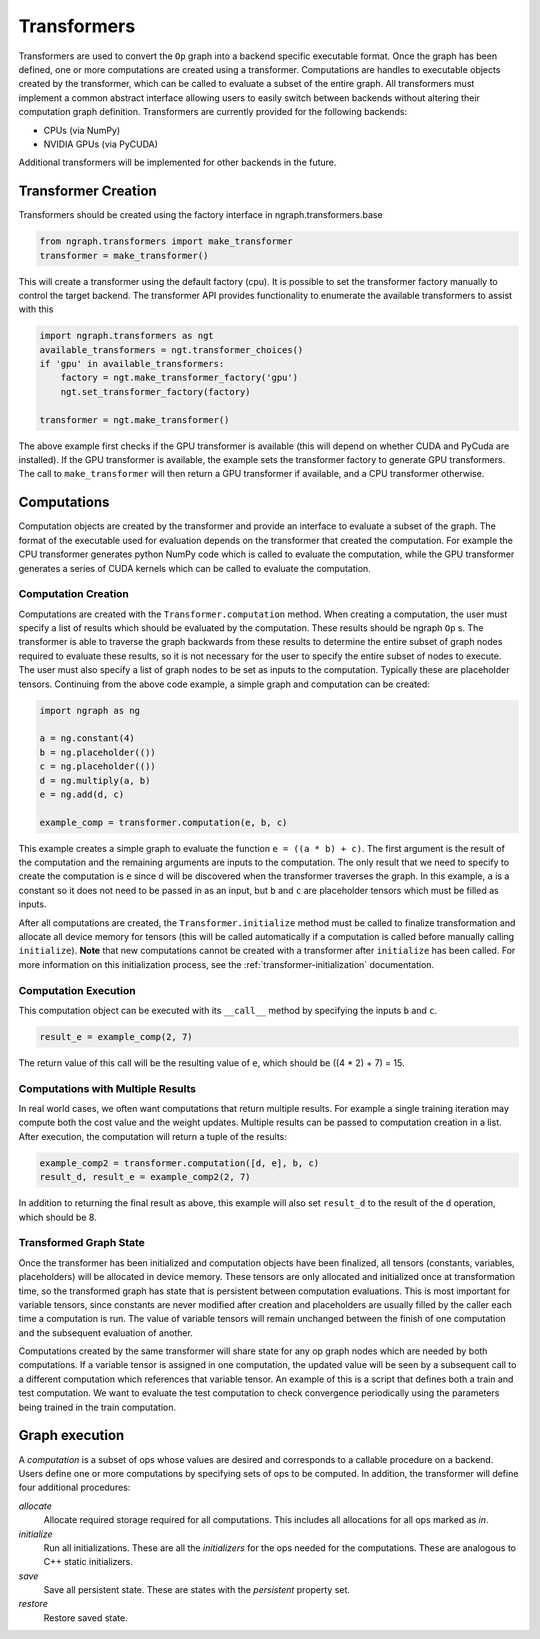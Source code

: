 .. ---------------------------------------------------------------------------
.. Copyright 2016 Nervana Systems Inc.
.. Licensed under the Apache License, Version 2.0 (the "License");
.. you may not use this file except in compliance with the License.
.. You may obtain a copy of the License at
..
..      http://www.apache.org/licenses/LICENSE-2.0
..
.. Unless required by applicable law or agreed to in writing, software
.. distributed under the License is distributed on an "AS IS" BASIS,
.. WITHOUT WARRANTIES OR CONDITIONS OF ANY KIND, either express or implied.
.. See the License for the specific language governing permissions and
.. limitations under the License.
.. ---------------------------------------------------------------------------

Transformers
************

Transformers are used to convert the ``Op`` graph into a backend specific executable format. Once the graph has been defined, one or more computations are created using a transformer. Computations are handles to executable objects created by the transformer, which can be called to evaluate a subset of the entire graph. All transformers must implement a common abstract interface allowing users to easily switch between backends without altering their computation graph definition. Transformers are currently provided for the following backends:

- CPUs (via NumPy)
- NVIDIA GPUs (via PyCUDA)

Additional transformers will be implemented for other backends in the future.

Transformer Creation
====================

Transformers should be created using the factory interface in ngraph.transformers.base

.. code-block:: python

    from ngraph.transformers import make_transformer
    transformer = make_transformer()

This will create a transformer using the default factory (cpu). It is possible to set the transformer factory manually to control the target backend. The transformer API provides functionality to enumerate the available transformers to assist with this

.. code-block:: python

    import ngraph.transformers as ngt
    available_transformers = ngt.transformer_choices()
    if 'gpu' in available_transformers:
        factory = ngt.make_transformer_factory('gpu')
        ngt.set_transformer_factory(factory)

    transformer = ngt.make_transformer()

The above example first checks if the GPU transformer is available (this will depend on whether CUDA and PyCuda are installed). If the GPU transformer is available, the example sets the transformer factory to generate GPU transformers. The call to ``make_transformer`` will then return a GPU transformer if available, and a CPU transformer otherwise.

Computations
============

Computation objects are created by the transformer and provide an interface to evaluate a subset of the graph. The format of the executable used for evaluation depends on the transformer that created the computation. For example the CPU transformer generates python NumPy code which is called to evaluate the computation, while the GPU transformer generates a series of CUDA kernels which can be called to evaluate the computation.

Computation Creation
--------------------

Computations are created with the ``Transformer.computation`` method. When creating a computation, the user must specify a list of results which should be evaluated by the computation. These results should be ngraph ``Op`` s. The transformer is able to traverse the graph backwards from these results to determine the entire subset of graph nodes required to evaluate these results, so it is not necessary for the user to specify the entire subset of nodes to execute. The user must also specify a list of graph nodes to be set as inputs to the computation. Typically these are placeholder tensors. Continuing from the above code example, a simple graph and computation can be created:

.. code-block:: python

    import ngraph as ng

    a = ng.constant(4)
    b = ng.placeholder(())
    c = ng.placeholder(())
    d = ng.multiply(a, b)
    e = ng.add(d, c)

    example_comp = transformer.computation(e, b, c)

This example creates a simple graph to evaluate the function ``e = ((a * b) + c)``. The first argument is the result of the computation and the remaining arguments are inputs to the computation. The only result that we need to specify to create the computation is ``e`` since ``d`` will be discovered when the transformer traverses the graph. In this example, ``a`` is a constant so it does not need to be passed in as an input, but ``b`` and ``c`` are placeholder tensors which must be filled as inputs.

After all computations are created, the ``Transformer.initialize`` method must be called to finalize transformation and allocate all device memory for tensors (this will be called automatically if a computation is called before manually calling ``initialize``). **Note** that new computations cannot be created with a transformer after ``initialize`` has been called. For more information on this initialization process, see the :ref:`transformer-initialization` documentation.

Computation Execution
---------------------

This computation object can be executed with its ``__call__`` method by specifying the inputs ``b`` and ``c``.

.. code-block:: python

    result_e = example_comp(2, 7)

The return value of this call will be the resulting value of ``e``, which should be ((4 * 2) + 7) = 15.

Computations with Multiple Results
----------------------------------

In real world cases, we often want computations that return multiple results. For example a single training iteration may compute both the cost value and the weight updates. Multiple results can be passed to computation creation in a list. After execution, the computation will return a tuple of the results:

.. code-block:: python

    example_comp2 = transformer.computation([d, e], b, c)
    result_d, result_e = example_comp2(2, 7)

In addition to returning the final result as above, this example will also set ``result_d`` to the result of the ``d`` operation, which should be 8.

Transformed Graph State
-----------------------

Once the transformer has been initialized and computation objects have been finalized, all tensors (constants, variables, placeholders) will be allocated in device memory. These tensors are only allocated and initialized once at transformation time, so the transformed graph has state that is persistent between computation evaluations. This is most important for variable tensors, since constants are never modified after creation and placeholders are usually filled by the caller each time a computation is run. The value of variable tensors will remain unchanged between the finish of one computation and the subsequent evaluation of another.

Computations created by the same transformer will share state for any op graph nodes which are needed by both computations. If a variable tensor is assigned in one computation, the updated value will be seen by a subsequent call to a different computation which references that variable tensor. An example of this is a script that defines both a train and test computation. We want to evaluate the test computation to check convergence periodically using the parameters being trained in the train computation.

Graph execution
===============

A *computation* is a subset of ops whose values are desired and corresponds to a callable procedure on a backend.
Users define one or more computations by specifying sets of ops to be computed.  In addition, the transformer
will define four additional procedures:

`allocate`
    Allocate required storage required for all computations.  This includes all allocations for all ops
    marked as `in`.

`initialize`
    Run all initializations.  These are all the `initializers` for the ops needed for the computations.  These
    are analogous to C++ static initializers.

`save`
    Save all persistent state.  These are states with the `persistent` property set.

`restore`
    Restore saved state.
